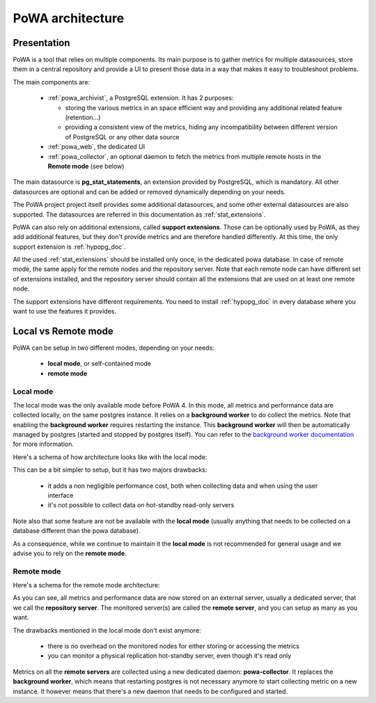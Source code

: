 .. _architecture:

PoWA architecture
=================

Presentation
############

PoWA is a tool that relies on multiple components.  Its main purpose is to
gather metrics for multiple datasources, store them in a central repository and
provide a UI to present those data in a way that makes it easy to troubleshoot
problems.

The main components are:

  - :ref:`powa_archivist`, a PostgreSQL extension.  It has 2 purposes:

    - storing the various metrics in an space efficient way and providing any
      additional related feature (retention...)
    - providing a consistent view of the metrics, hiding any incompatibility
      between different version of PostgreSQL or any other data source
  - :ref:`powa_web`, the dedicated UI
  - :ref:`powa_collector`, an optional daemon to fetch the metrics from multiple
    remote hosts in the **Remote mode** (see below)

The main datasource is **pg_stat_statements**, an extension provided by
PostgreSQL, which is mandatory.  All other datasources are optional and can be
added or removed dynamically depending on your needs.

The PoWA project project itself provides some additional datasources, and some
other external datasources are also supported.  The datasources are referred in
this documentation as :ref:`stat_extensions`.

PoWA can also rely on additional extensions, called **support extensions**.
Those can be optionally used by PoWA, as they add additional features, but they
don't provide metrics and are therefore handled differently.  At this time,
the only support extension is :ref:`hypopg_doc`.

All the used :ref:`stat_extensions` should be installed only once, in the
dedicated powa database.  In case of remote mode, the same apply for the remote
nodes and the repository server.  Note that each remote node can have different
set of extensions installed, and the repository server should contain all the
extensions that are used on at least one remote node.

The support extensions have different requirements.  You need to install
:ref:`hypopg_doc` in every database where you want to use the features it
provides.

Local vs Remote mode
####################

PoWA can be setup in two different modes, depending on your needs:

  - **local mode**, or self-contained mode
  - **remote mode**

Local mode
----------

The local mode was the only available mode before PoWA 4.  In this mode, all
metrics and performance data are collected locally, on the same postgres
instance.  It relies on a **background worker** to do collect the metrics.
Note that enabling the **background worker** requires restarting the instance.
This **background worker** will then be automatically managed by postgres
(started and stopped by postgres itself).  You can refer to the `background
worker documentation <https://www.postgresql.org/docs/current/bgworker.html>`_
for more information.

Here's a schema of how architecture looks like with the local mode:

.. image:: /images/powa_4_local.svg
   :width: 800
   :alt: Local mode diagram

This can be a bit simpler to setup, but it has two majors drawbacks:

  - it adds a non negligible performance cost, both when collecting data and
    when using the user interface
  - it's not possible to collect data on hot-standby read-only servers

Note also that some feature are not be available with the **local mode** (usually
anything that needs to be collected on a database different than the powa
database).

As a consequence, while we continue to maintain it the **local mode** is not
recommended for general usage and we advise you to rely on the **remote mode**.

Remote mode
-----------

Here's a schema for the remote mode architecture:

.. image:: /images/powa_4_remote.svg
   :width: 800
   :alt: Remote mode diagram

As you can see, all metrics and performance data are now stored on an external
server, usually a dedicated server, that we call the **repository server**.
The monitored server(s) are called the **remote server**, and you can setup as
many as you want.

The drawbacks mentioned in the local mode don't exist anymore:

  - there is no overhead on the monitored nodes for either storing or accessing
    the metrics
  - you can monitor a physical replication hot-standby server, even though it's
    read only

Metrics on all the **remote servers** are collected using a new dedicated
daemon: **powa-collector**.  It replaces the **background worker**, which means
that restarting postgres is not necessary anymore to start collecting metric on
a new instance.  It however means that there's a new daemon that needs to be
configured and started.
